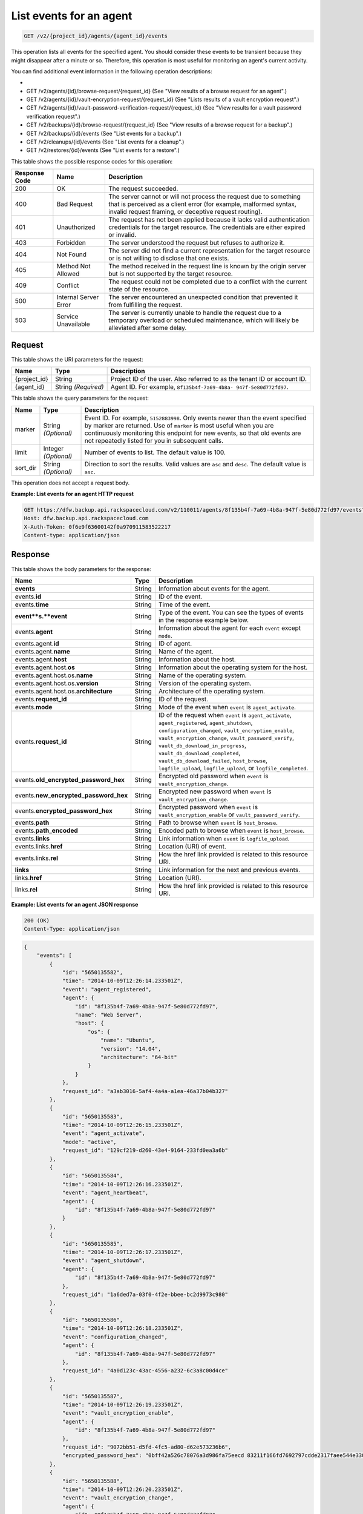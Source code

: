 
.. _get-list-events-for-an-agent:

List events for an agent
^^^^^^^^^^^^^^^^^^^^^^^^^^^^^^^^^^^^^^^^^^^^^^^^^^^^^^^^^^^^^^^^^^^^^^^^^^^^^^^^

.. code::

    GET /v2/{project_id}/agents/{agent_id}/events

This operation lists all events for the specified agent. You should consider these events to be transient because they might disappear after a minute or so. Therefore, this operation is most useful for monitoring an agent's current activity. 

You can find additional event information in the following operation descriptions: 

* 
* GET /v2/agents/{id}/browse-request/{request_id} (See "View results of a browse request for an agent".)
* GET /v2/agents/{id}/vault-encryption-request/{request_id} (See "Lists results of a vault encryption request".)
* GET /v2/agents/{id}/vault-password-verification-request/{request_id} (See "View results for a vault password verification request".)
* GET /v2/backups/{id}/browse-request/{request_id} (See "View results of a browse request for a backup".)
* GET /v2/backups/{id}/events (See "List events for a backup".)
* GET /v2/cleanups/{id}/events (See "List events for a cleanup".)
* GET /v2/restores/{id}/events (See "List events for a restore".)






This table shows the possible response codes for this operation:


+---------------+-----------------+-----------------------------------------------------------+
|Response Code  |Name             |Description                                                |
+===============+=================+===========================================================+
|200            | OK              | The request succeeded.                                    |
+---------------+-----------------+-----------------------------------------------------------+
|400            | Bad Request     | The server cannot or will not process the request         |
|               |                 | due to something that is perceived as a client error      |
|               |                 | (for example, malformed syntax, invalid request framing,  |
|               |                 | or deceptive request routing).                            |
+---------------+-----------------+-----------------------------------------------------------+
|401            | Unauthorized    | The request has not been applied because it lacks         |
|               |                 | valid authentication credentials for the target           |
|               |                 | resource. The credentials are either expired or invalid.  |
+---------------+-----------------+-----------------------------------------------------------+
|403            | Forbidden       | The server understood the request but refuses             |
|               |                 | to authorize it.                                          |
+---------------+-----------------+-----------------------------------------------------------+
|404            | Not Found       | The server did not find a current representation          |
|               |                 | for the target resource or is not willing to              |
|               |                 | disclose that one exists.                                 |
+---------------+-----------------+-----------------------------------------------------------+
|405            | Method Not      | The method received in the request line is                |
|               | Allowed         | known by the origin server but is not supported by        |
|               |                 | the target resource.                                      |
+---------------+-----------------+-----------------------------------------------------------+
|409            | Conflict        | The request could not be completed due to a conflict with |
|               |                 | the current state of the resource.                        |
+---------------+-----------------+-----------------------------------------------------------+
|500            | Internal Server | The server encountered an unexpected condition            |
|               | Error           | that prevented it from fulfilling the request.            |
+---------------+-----------------+-----------------------------------------------------------+
|503            | Service         | The server is currently unable to handle the request      |
|               | Unavailable     | due to a temporary overload or scheduled maintenance,     |
|               |                 | which will likely be alleviated after some delay.         |
+---------------+-----------------+-----------------------------------------------------------+


Request
""""""""""""""""




This table shows the URI parameters for the request:

+--------------------------+-------------------------+-------------------------+
|Name                      |Type                     |Description              |
+==========================+=========================+=========================+
|{project_id}              |String                   |Project ID of the user.  |
|                          |                         |Also referred to as the  |
|                          |                         |tenant ID or account ID. |
+--------------------------+-------------------------+-------------------------+
|{agent_id}                |String *(Required)*      |Agent ID. For example,   |
|                          |                         |``8f135b4f-7a69-4b8a-    |
|                          |                         |947f-5e80d772fd97``.     |
+--------------------------+-------------------------+-------------------------+



This table shows the query parameters for the request:

+--------------------------+-------------------------+-------------------------+
|Name                      |Type                     |Description              |
+==========================+=========================+=========================+
|marker                    |String *(Optional)*      |Event ID. For example,   |
|                          |                         |``5152883998``. Only     |
|                          |                         |events newer than the    |
|                          |                         |event specified by       |
|                          |                         |marker are returned. Use |
|                          |                         |of ``marker`` is most    |
|                          |                         |useful when you are      |
|                          |                         |continuously monitoring  |
|                          |                         |this endpoint for new    |
|                          |                         |events, so that old      |
|                          |                         |events are not           |
|                          |                         |repeatedly listed for    |
|                          |                         |you in subsequent calls. |
+--------------------------+-------------------------+-------------------------+
|limit                     |Integer *(Optional)*     |Number of events to      |
|                          |                         |list. The default value  |
|                          |                         |is 100.                  |
+--------------------------+-------------------------+-------------------------+
|sort_dir                  |String *(Optional)*      |Direction to sort the    |
|                          |                         |results. Valid values    |
|                          |                         |are ``asc`` and          |
|                          |                         |``desc``. The default    |
|                          |                         |value is ``asc``.        |
+--------------------------+-------------------------+-------------------------+




This operation does not accept a request body.




**Example: List events for an agent HTTP request**


.. code::

   GET https://dfw.backup.api.rackspacecloud.com/v2/110011/agents/8f135b4f-7a69-4b8a-947f-5e80d772fd97/events?marker=5152883998&limit=100&sort_dir=desc HTTP/1.1
   Host: dfw.backup.api.rackspacecloud.com
   X-Auth-Token: 0f6e9f63600142f0a970911583522217
   Content-type: application/json





Response
""""""""""""""""





This table shows the body parameters for the response:

+-------------------------------+---------+------------------------------------+
|Name                           |Type     |Description                         |
+===============================+=========+====================================+
|\ **events**                   |String   |Information about events for the    |
|                               |         |agent.                              |
+-------------------------------+---------+------------------------------------+
|events.\ **id**                |String   |ID of the event.                    |
+-------------------------------+---------+------------------------------------+
|events.\ **time**              |String   |Time of the event.                  |
+-------------------------------+---------+------------------------------------+
|\ **event**s.\ **event**       |String   |Type of the event. You can see the  |
|                               |         |types of events in the response     |
|                               |         |example below.                      |
+-------------------------------+---------+------------------------------------+
|events.\ **agent**             |String   |Information about the agent for     |
|                               |         |each ``event`` except ``mode``.     |
+-------------------------------+---------+------------------------------------+
|events.agent.\ **id**          |String   |ID of agent.                        |
+-------------------------------+---------+------------------------------------+
|events.agent.\ **name**        |String   |Name of the agent.                  |
+-------------------------------+---------+------------------------------------+
|events.agent.\ **host**        |String   |Information about the host.         |
+-------------------------------+---------+------------------------------------+
|events.agent.host.\ **os**     |String   |Information about the operating     |
|                               |         |system for the host.                |
+-------------------------------+---------+------------------------------------+
|events.agent.host.os.\ **name**|String   |Name of the operating system.       |
+-------------------------------+---------+------------------------------------+
|events.agent.host.os.\         |String   |Version of the operating system.    |
|**version**                    |         |                                    |
+-------------------------------+---------+------------------------------------+
|events.agent.host.os.\         |String   |Architecture of the operating       |
|**architecture**               |         |system.                             |
+-------------------------------+---------+------------------------------------+
|events.\ **request_id**        |String   |ID of the request.                  |
+-------------------------------+---------+------------------------------------+
|events.\ **mode**              |String   |Mode of the event when ``event`` is |
|                               |         |``agent_activate``.                 |
+-------------------------------+---------+------------------------------------+
|events.\ **request_id**        |String   |ID of the request when ``event`` is |
|                               |         |``agent_activate``,                 |
|                               |         |``agent_registered``,               |
|                               |         |``agent_shutdown``,                 |
|                               |         |``configuration_changed``,          |
|                               |         |``vault_encryption_enable``,        |
|                               |         |``vault_encryption_change``,        |
|                               |         |``vault_password_verify``,          |
|                               |         |``vault_db_download_in_progress``,  |
|                               |         |``vault_db_download_completed``,    |
|                               |         |``vault_db_download_failed``,       |
|                               |         |``host_browse``,                    |
|                               |         |``logfile_upload``,                 |
|                               |         |``logfile_upload``, or              |
|                               |         |``logfile_completed``.              |
+-------------------------------+---------+------------------------------------+
|events.\                       |String   |Encrypted old password when         |
|**old_encrypted_password_hex** |         |``event`` is                        |
|                               |         |``vault_encryption_change``.        |
+-------------------------------+---------+------------------------------------+
|events.\                       |String   |Encrypted new password when         |
|**new_encrypted_password_hex** |         |``event`` is                        |
|                               |         |``vault_encryption_change``.        |
+-------------------------------+---------+------------------------------------+
|events.\                       |String   |Encrypted password when ``event``   |
|**encrypted_password_hex**     |         |is ``vault_encryption_enable`` or   |
|                               |         |``vault_password_verify``.          |
+-------------------------------+---------+------------------------------------+
|events.\ **path**              |String   |Path to browse when ``event`` is    |
|                               |         |``host_browse``.                    |
+-------------------------------+---------+------------------------------------+
|events.\ **path_encoded**      |String   |Encoded path to browse when         |
|                               |         |``event`` is ``host_browse``.       |
+-------------------------------+---------+------------------------------------+
|events.\ **links**             |String   |Link information when ``event`` is  |
|                               |         |``logfile_upload``.                 |
+-------------------------------+---------+------------------------------------+
|events.links.\ **href**        |String   |Location (URI) of event.            |
+-------------------------------+---------+------------------------------------+
|events.links.\ **rel**         |String   |How the href link provided is       |
|                               |         |related to this resource URI.       |
+-------------------------------+---------+------------------------------------+
|\ **links**                    |String   |Link information for the next and   |
|                               |         |previous events.                    |
+-------------------------------+---------+------------------------------------+
|links.\ **href**               |String   |Location (URI).                     |
+-------------------------------+---------+------------------------------------+
|links.\ **rel**                |String   |How the href link provided is       |
|                               |         |related to this resource URI.       |
+-------------------------------+---------+------------------------------------+







**Example: List events for an agent JSON response**


.. code::

   200 (OK)
   Content-Type: application/json


.. code::

   {
       "events": [
           {
               "id": "5650135582",
               "time": "2014-10-09T12:26:14.233501Z",
               "event": "agent_registered",
               "agent": {
                   "id": "8f135b4f-7a69-4b8a-947f-5e80d772fd97",
                   "name": "Web Server",
                   "host": {
                       "os": {
                           "name": "Ubuntu",
                           "version": "14.04",
                           "architecture": "64-bit"
                       }
                   }
               },
               "request_id": "a3ab3016-5af4-4a4a-a1ea-46a37b04b327"
           },
           {
               "id": "5650135583",
               "time": "2014-10-09T12:26:15.233501Z",
               "event": "agent_activate",
               "mode": "active",
               "request_id": "129cf219-d260-43e4-9164-233fd0ea3a6b"
           },
           {
               "id": "5650135584",
               "time": "2014-10-09T12:26:16.233501Z",
               "event": "agent_heartbeat",
               "agent": {
                   "id": "8f135b4f-7a69-4b8a-947f-5e80d772fd97"
               }
           },
           {
               "id": "5650135585",
               "time": "2014-10-09T12:26:17.233501Z",
               "event": "agent_shutdown",
               "agent": {
                   "id": "8f135b4f-7a69-4b8a-947f-5e80d772fd97"
               },
               "request_id": "1a6ded7a-03f0-4f2e-bbee-bc2d9973c980"
           },
           {
               "id": "5650135586",
               "time": "2014-10-09T12:26:18.233501Z",
               "event": "configuration_changed",
               "agent": {
                   "id": "8f135b4f-7a69-4b8a-947f-5e80d772fd97"
               },
               "request_id": "4a0d123c-43ac-4556-a232-6c3a8c00d4ce"
           },
           {
               "id": "5650135587",
               "time": "2014-10-09T12:26:19.233501Z",
               "event": "vault_encryption_enable",
               "agent": {
                   "id": "8f135b4f-7a69-4b8a-947f-5e80d772fd97"
               },
               "request_id": "9072bb51-d5fd-4fc5-ad80-d62e573236b6",
               "encrypted_password_hex": "0bff42a526c78076a3d986fa75eecd 83211f166fd7692797cdde2317faee544e3300614fd54b8c0d81f975 3e58cb1ffbd62d3faf0d2bf52e79ce5cd9c6d84b5295e3dea629e71b 0a5e26efda50ff8e05a5475bb7cbd553d238c05655f56ece2df070ce 374ff1e0724827c2300e373241e94c4bc13441561604e3e70b5034eb 58d717864f304c9c73b6d1d46c4276d7ec2f0e2bd9a42a8ab0ba99eb adda84f4cbb5b3611bd319627436246912139c2dde62bd00528b1464 20dceae949d1926ae05fc7df9b474e1ee176f89069fb424b12f8f357 e6e2909ba05152e9f72a68de0046b3e1520838ff5e723af02a96f51a c1e6ef4254226249b872676af76a319cbe"
           },
           {
               "id": "5650135588",
               "time": "2014-10-09T12:26:20.233501Z",
               "event": "vault_encryption_change",
               "agent": {
                   "id": "8f135b4f-7a69-4b8a-947f-5e80d772fd97"
               },
               "request_id": "a072bb51-d5fd-4fc5-ad80-d62e573236b6",
               "old_encrypted_password_hex": "1bff42a526c78076a3d986fa75eecd 83211f166fd7692797cdde2317faee544e3300614fd54b8c0d81f975 3e58cb1ffbd62d3faf0d2bf52e79ce5cd9c6d84b5295e3dea629e71b 0a5e26efda50ff8e05a5475bb7cbd553d238c05655f56ece2df070ce 374ff1e0724827c2300e373241e94c4bc13441561604e3e70b5034eb 58d717864f304c9c73b6d1d46c4276d7ec2f0e2bd9a42a8ab0ba99eb adda84f4cbb5b3611bd319627436246912139c2dde62bd00528b1464 20dceae949d1926ae05fc7df9b474e1ee176f89069fb424b12f8f357 e6e2909ba05152e9f72a68de0046b3e1520838ff5e723af02a96f51a c1e6ef4254226249b872676af76a319cbe",
               "new_encrypted_password_hex": "0bff42a526c78076a3d986fa75eecd 83211f166fd7692797cdde2317faee544e3300614fd54b8c0d81f975 3e58cb1ffbd62d3faf0d2bf52e79ce5cd9c6d84b5295e3dea629e71b 0a5e26efda50ff8e05a5475bb7cbd553d238c05655f56ece2df070ce 374ff1e0724827c2300e373241e94c4bc13441561604e3e70b5034eb 58d717864f304c9c73b6d1d46c4276d7ec2f0e2bd9a42a8ab0ba99eb adda84f4cbb5b3611bd319627436246912139c2dde62bd00528b1464 20dceae949d1926ae05fc7df9b474e1ee176f89069fb424b12f8f357 e6e2909ba05152e9f72a68de0046b3e1520838ff5e723af02a96f51a c1e6ef4254226249b872676af76a319cbe"
           },
           {
               "id": "5650135589",
               "time": "2014-10-09T12:26:21.233501Z",
               "event": "vault_password_verify",
               "agent": {
                   "id": "8f135b4f-7a69-4b8a-947f-5e80d772fd97"
               },
               "request_id": "f353f472-4931-463a-9920-1dcad25f88e7",
               "encrypted_password_hex": "0bff42a526c78076a3d986fa75eecd 83211f166fd7692797cdde2317faee544e3300614fd54b8c0d81f975 3e58cb1ffbd62d3faf0d2bf52e79ce5cd9c6d84b5295e3dea629e71b 0a5e26efda50ff8e05a5475bb7cbd553d238c05655f56ece2df070ce 374ff1e0724827c2300e373241e94c4bc13441561604e3e70b5034eb 58d717864f304c9c73b6d1d46c4276d7ec2f0e2bd9a42a8ab0ba99eb adda84f4cbb5b3611bd319627436246912139c2dde62bd00528b1464 20dceae949d1926ae05fc7df9b474e1ee176f89069fb424b12f8f357 e6e2909ba05152e9f72a68de0046b3e1520838ff5e723af02a96f51a c1e6ef4254226249b872676af76a319cbe"
           },
           {
               "id": "5650135590",
               "time": "2014-10-09T12:26:22.233501Z",
               "event": "vault_db_download_in_progress",
               "agent": {
                   "id": "8f135b4f-7a69-4b8a-947f-5e80d772fd97"
               },
               "request_id": "ae7528c8-bcc3-4356-a237-f20fbdd79ee4"
           },
           {
               "id": "5650135591",
               "time": "2014-10-09T12:26:23.233501Z",
               "event": "vault_db_download_completed",
               "agent": {
                   "id": "8f135b4f-7a69-4b8a-947f-5e80d772fd97"
               },
               "request_id": "ae7528c8-bcc3-4356-a237-f20fbdd79ee4"
           },
           {
               "id": "5650135592",
               "time": "2014-10-09T12:26:24.233501Z",
               "event": "vault_db_download_failed",
               "agent": {
                   "id": "8f135b4f-7a69-4b8a-947f-5e80d772fd97"
               },
               "request_id": "ae7528c8-bcc3-4356-a237-f20fbdd79ee4"
           },
           {
               "id": "5650135593",
               "time": "2014-10-09T12:26:25.233501Z",
               "event": "host_browse",
               "agent": {
                   "id": "8f135b4f-7a69-4b8a-947f-5e80d772fd97"
               },
               "request_id": "16ce47f7-88b2-4983-8b1c-d4a82306ae87",
               "path": "/path/to/browse",
               "path_encoded": "/optional/base64encoded/path/if/non-utf-8/characters/present"
           },
           {
               "id": "5650135594",
               "time": "2014-10-09T12:26:26.233501Z",
               "event": "logfile_upload",
               "agent": {
                   "id": "8f135b4f-7a69-4b8a-947f-5e80d772fd97"
               },
               "request_id": "a533a845-4279-4838-af13-276114e90234",
               "links": [
                   {
                       "href": "https://cloudfilesapi.apiary-mock.com/v1/MossoCloudFS_f14d894e-28cd-4f31-8b08-449ec0876346/CloudBackupLogs/v2/8f135b4f-7a69-4b8a-947f-5e80d772fd97/2014-09-23T12-22-40.606703Z.gz",
                       "rel": "logfile"
                   }
               ]
           },
           {
               "id": "5650135595",
               "time": "2014-10-09T12:26:27.233501Z",
               "event": "logfile_started",
               "agent": {
                   "id": "8f135b4f-7a69-4b8a-947f-5e80d772fd97"
               },
               "request_id": "a533a845-4279-4838-af13-276114e90234"
           },
           {
               "id": "5650135596",
               "time": "2014-10-09T12:26:28.233501Z",
               "event": "logfile_completed",
               "agent": {
                   "id": "8f135b4f-7a69-4b8a-947f-5e80d772fd97"
               },
               "request_id": "a533a845-4279-4838-af13-276114e90234"
           }
       ],
       "links": [
           {
               "href": "https://cloudbackupapi.apiary-mock.com/v2/agents/8f135b4f-7a69-4b8a-947f-5e80d772fd97/events?marker=5650135596",
               "rel": "next"
           },
           {
               "href": "https://cloudbackupapi.apiary-mock.com/v2/agents/8f135b4f-7a69-4b8a-947f-5e80d772fd97/events?marker=5650135582&sort_dir=desc",
               "rel": "previous"
           }
       ]
   }




